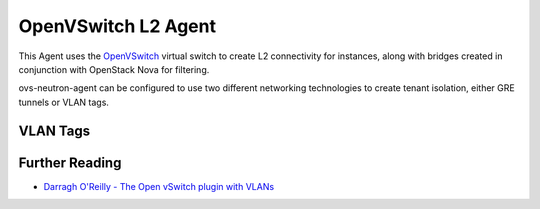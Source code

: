 ====================
OpenVSwitch L2 Agent
====================

This Agent uses the `OpenVSwitch`_ virtual switch to create L2
connectivity for instances, along with bridges created in conjunction
with OpenStack Nova for filtering.

ovs-neutron-agent can be configured to use two different networking technologies to create tenant isolation, either GRE tunnels or VLAN tags.

VLAN Tags
---------

.. image:: http://docs.openstack.org/admin-guide-cloud/content/figures/10/a/common/figures/under-the-hood-scenario-1-ovs-compute.png

.. _OpenVSwitch: http://openvswitch.org

Further Reading
---------------

* `Darragh O'Reilly - The Open vSwitch plugin with VLANs <http://techbackground.blogspot.com/2013/07/the-open-vswitch-plugin-with-vlans.html>`_

